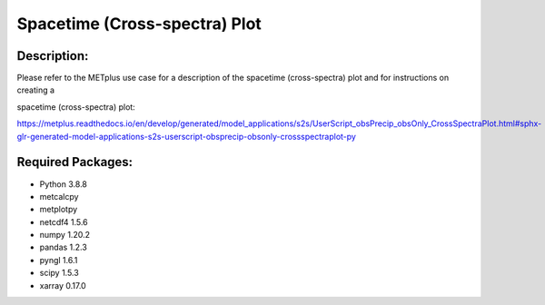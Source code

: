 Spacetime (Cross-spectra) Plot
=================

Description:
~~~~~~~~~~~

Please refer to the METplus use case for a description of the spacetime (cross-spectra) plot and for instructions on creating a

spacetime (cross-spectra)  plot:

https://metplus.readthedocs.io/en/develop/generated/model_applications/s2s/UserScript_obsPrecip_obsOnly_CrossSpectraPlot.html#sphx-glr-generated-model-applications-s2s-userscript-obsprecip-obsonly-crossspectraplot-py


Required Packages:
~~~~~~~~~~~~~~~~~

* Python 3.8.8

* metcalcpy

* metplotpy

* netcdf4 1.5.6

* numpy 1.20.2

* pandas 1.2.3

* pyngl 1.6.1

* scipy 1.5.3

* xarray 0.17.0



